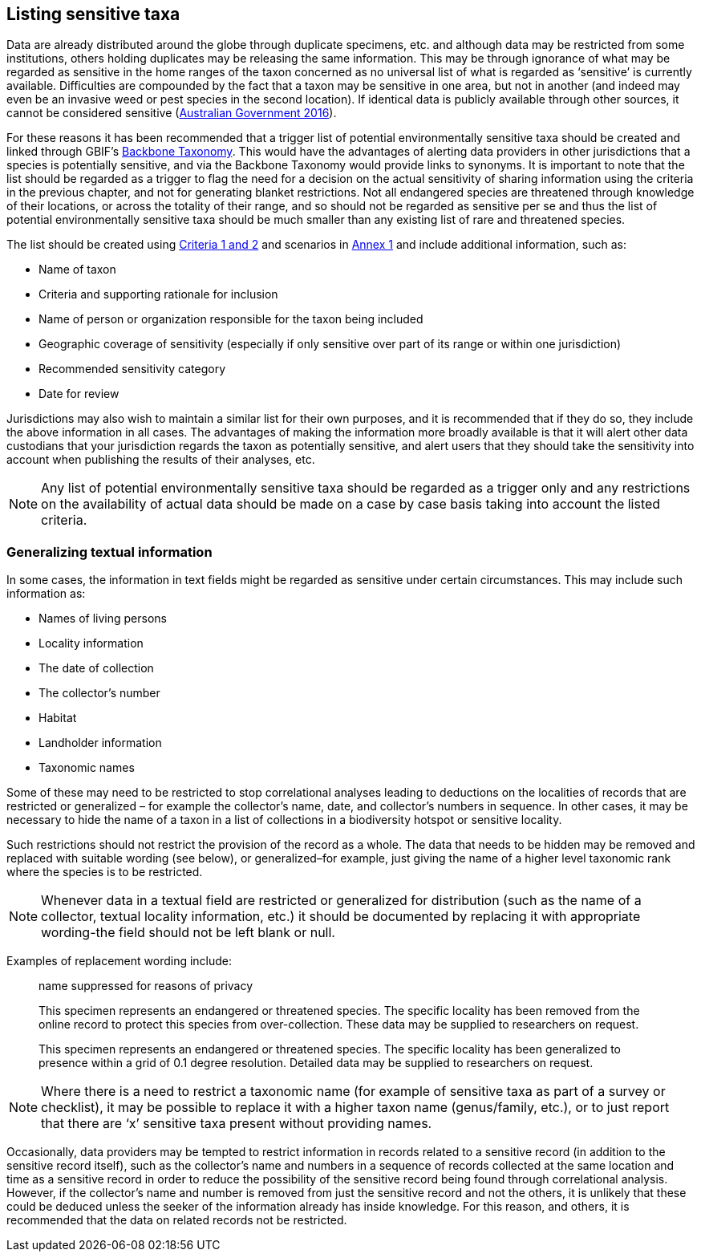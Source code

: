 == Listing sensitive taxa

Data are already distributed around the globe through duplicate specimens, etc. and although data may be restricted from some institutions, others holding duplicates may be releasing the same information. This may be through ignorance of what may be regarded as sensitive in the home ranges of the taxon concerned as no universal list of what is regarded as ‘sensitive’ is currently available. Difficulties are compounded by the fact that a taxon may be sensitive in one area, but not in another (and indeed may even be an invasive weed or pest species in the second location). If identical data is publicly available through other sources, it cannot be considered sensitive (https://www.environment.gov.au/system/files/resources/246e674a-feb1-4399-a678-be9f4b6a6800/files/sensitive-ecological-data-access-mgt-policy.pdf[Australian Government 2016]).

For these reasons it has been recommended that a trigger list of potential environmentally sensitive taxa should be created and linked through GBIF’s https://doi.org/10.15468/39omei[Backbone Taxonomy]. This would have the advantages of alerting data providers in other jurisdictions that a species is potentially sensitive, and via the Backbone Taxonomy would provide links to synonyms. It is important to note that the list should be regarded as a trigger to flag the need for a decision on the actual sensitivity of sharing information using the criteria in the previous chapter, and not for generating blanket restrictions. Not all endangered species are threatened through knowledge of their locations, or across the totality of their range, and so should not be regarded as sensitive per se and thus the list of potential environmentally sensitive taxa should be much smaller than any existing list of rare and threatened species.  

The list should be created using <<table-01,Criteria 1 and 2>> and scenarios in <<annex-01,Annex 1>> and include additional information, such as:

*	Name of taxon
*	Criteria and supporting rationale for inclusion
*	Name of person or organization responsible for the taxon being included
*	Geographic coverage of sensitivity (especially if only sensitive over part of its range or within one jurisdiction)
*	Recommended sensitivity category 
*	Date for review

Jurisdictions may also wish to maintain a similar list for their own purposes, and it is recommended that if they do so, they include the above information in all cases.  The advantages of making the information more broadly available is that it will alert other data custodians that your jurisdiction regards the taxon as potentially sensitive, and alert users that they should take the sensitivity into account when publishing the results of their analyses, etc.

NOTE: Any list of potential environmentally sensitive taxa should be regarded as a trigger only and any restrictions on the availability of actual data should be made on a case by case basis taking into account the listed criteria.

=== Generalizing textual information
In some cases, the information in text fields might be regarded as sensitive under certain circumstances. This may include such information as:

*	Names of living persons 
*	Locality information
*	The date of collection
*	The collector’s number
*	Habitat
*	Landholder information
*	Taxonomic names

Some of these may need to be restricted to stop correlational analyses leading to deductions on the localities of records that are restricted or generalized – for example the collector’s name, date, and collector’s numbers in sequence. In other cases, it may be necessary to hide the name of a taxon in a list of collections in a biodiversity hotspot or sensitive locality.

Such restrictions should not restrict the provision of the record as a whole. The data that needs to be hidden may be removed and replaced with suitable wording (see below), or generalized–for example, just giving the name of a higher level taxonomic rank where the species is to be restricted.

NOTE: Whenever data in a textual field are restricted or generalized for distribution (such as the name of a collector, textual locality information, etc.) it should be documented by replacing it with appropriate wording-the field should not be left blank or null.

Examples of replacement wording include:

[quote]
name suppressed for reasons of privacy

[quote]
This specimen represents an endangered or threatened species. The specific locality has been removed from the online record to protect this species from over-collection. These data may be supplied to researchers on request.

[quote]
This specimen represents an endangered or threatened species. The specific locality has been generalized to presence within a grid of 0.1 degree resolution. Detailed data may be supplied to researchers on request.

NOTE: Where there is a need to restrict a taxonomic name (for example of sensitive taxa as part of a survey or checklist), it may be possible to replace it with a higher taxon name (genus/family, etc.), or to just report that there are ‘x’ sensitive taxa present without providing names.

Occasionally, data providers may be tempted to restrict information in records related to a sensitive record (in addition to the sensitive record itself), such as the collector’s name and numbers in a sequence of records collected at the same location and time as a sensitive record in order to reduce the possibility of the sensitive record being found through correlational analysis. However, if the collector’s name and number is removed from just the sensitive record and not the others, it is unlikely that these could be deduced unless the seeker of the information already has inside knowledge. For this reason, and others, it is recommended that the data on related records not be restricted.

<<<
